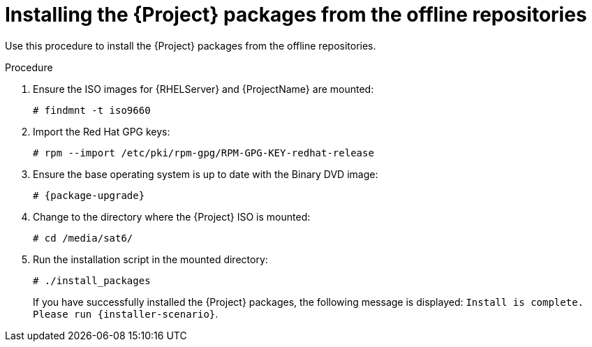 :_mod-docs-content-type: PROCEDURE

[id="installing-from-the-offline-repositories_{context}"]
= Installing the {Project} packages from the offline repositories

Use this procedure to install the {Project} packages from the offline repositories.

.Procedure

. Ensure the ISO images for {RHELServer} and {ProjectName} are mounted:
+
[options="nowrap"]
----
# findmnt -t iso9660
----
+
. Import the Red Hat GPG keys:
+
[options="nowrap"]
----
# rpm --import /etc/pki/rpm-gpg/RPM-GPG-KEY-redhat-release
----

. Ensure the base operating system is up to date with the Binary DVD image:
+
[options="nowrap" subs="+quotes,attributes"]
----
# {package-upgrade}
----

. Change to the directory where the {Project} ISO is mounted:
+
[options="nowrap"]
----
# cd /media/sat6/
----

. Run the installation script in the mounted directory:
+
[options="nowrap"]
----
# ./install_packages
----
+
If you have successfully installed the {Project} packages, the following message is displayed: `Install is complete. Please run {installer-scenario}`.
